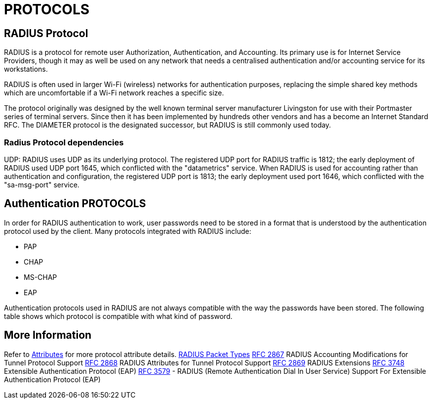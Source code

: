 = PROTOCOLS

== RADIUS Protocol

RADIUS is a protocol for remote user Authorization, Authentication, and Accounting. Its primary use is for Internet Service Providers, though it may as well be used on any network that needs a centralised authentication and/or accounting service for its workstations.

RADIUS is often used in larger Wi-Fi (wireless) networks for authentication purposes, replacing the simple shared key methods which are uncomfortable if a Wi-Fi network reaches a specific size.

The protocol originally was designed by the well known terminal server manufacturer Livingston for use with their Portmaster series of terminal servers. Since then it has been implemented by hundreds other vendors and has a become an Internet Standard RFC. The DIAMETER protocol is the designated successor, but RADIUS is still commonly used today.

=== Radius Protocol dependencies

UDP: RADIUS uses UDP as its underlying protocol. The registered UDP port for RADIUS traffic is 1812; the early deployment of RADIUS used UDP port 1645, which conflicted with the "datametrics" service.  When RADIUS is used for accounting rather than authentication and configuration, the registered UDP port is 1813; the early deployment used port 1646, which conflicted with the "sa-msg-port" service.

== Authentication PROTOCOLS

In order for RADIUS authentication to work, user passwords need to be stored in a format that is understood by the authentication protocol used by the client. Many protocols integrated with RADIUS include:

* PAP
* CHAP
* MS-CHAP
* EAP

Authentication protocols used in RADIUS are not always compatible with the way the passwords have been stored. The following table shows which protocol is compatible with what kind of password.

== More Information

Refer to xref:reference:dictionary/index.adoc[Attributes] for more protocol attribute details.
https://www.iana.org/assignments/radius-types/radius-types.xhtml[RADIUS Packet Types]
https://datatracker.ietf.org/doc/html/rfc2867[RFC 2867] RADIUS Accounting Modifications for Tunnel Protocol Support
https://datatracker.ietf.org/doc/html/rfc2868[RFC 2868] RADIUS Attributes for Tunnel Protocol Support
https://datatracker.ietf.org/doc/html/rfc2869[RFC 2869] RADIUS Extensions
https://datatracker.ietf.org/doc/html/rfc3758[RFC 3748] Extensible Authentication Protocol (EAP)
https://datatracker.ietf.org/doc/html/rfc3579[RFC 3579] - RADIUS (Remote Authentication Dial In User Service) Support For Extensible Authentication Protocol (EAP)

// Copyright (C) 2025 Network RADIUS SAS.  Licenced under CC-by-NC 4.0.
// This documentation was developed by Network RADIUS SAS.
